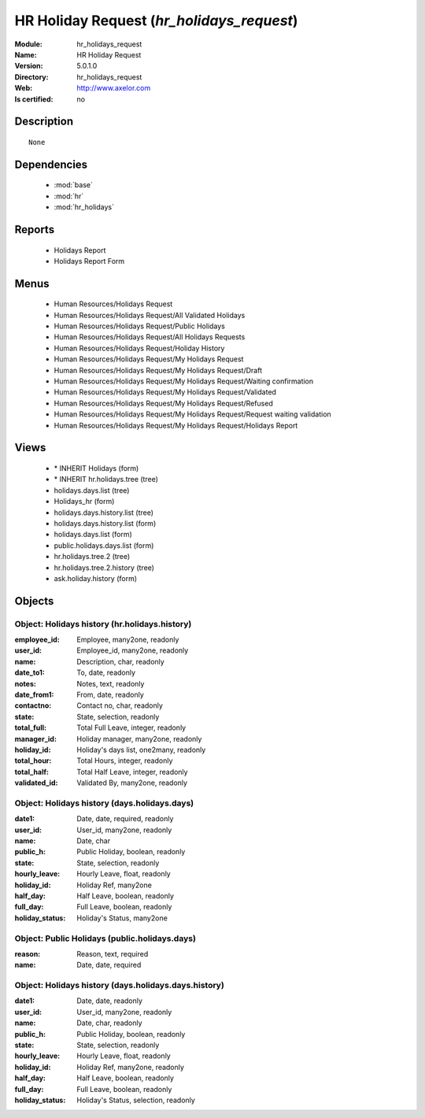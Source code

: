 
.. module:: hr_holidays_request
    :synopsis: HR Holiday Request
    :noindex:
.. 

.. raw:: html

    <link rel="stylesheet" href="../_static/hide_objects_in_sidebar.css" type="text/css" />

HR Holiday Request (*hr_holidays_request*)
==========================================
:Module: hr_holidays_request
:Name: HR Holiday Request
:Version: 5.0.1.0
:Directory: hr_holidays_request
:Web: http://www.axelor.com
:Is certified: no

Description
-----------

::

  None

Dependencies
------------

 * :mod:`base`
 * :mod:`hr`
 * :mod:`hr_holidays`

Reports
-------

 * Holidays Report

 * Holidays Report Form

Menus
-------

 * Human Resources/Holidays Request
 * Human Resources/Holidays Request/All Validated Holidays
 * Human Resources/Holidays Request/Public Holidays
 * Human Resources/Holidays Request/All Holidays Requests
 * Human Resources/Holidays Request/Holiday History
 * Human Resources/Holidays Request/My Holidays Request
 * Human Resources/Holidays Request/My Holidays Request/Draft
 * Human Resources/Holidays Request/My Holidays Request/Waiting confirmation
 * Human Resources/Holidays Request/My Holidays Request/Validated
 * Human Resources/Holidays Request/My Holidays Request/Refused
 * Human Resources/Holidays Request/My Holidays Request/Request waiting validation
 * Human Resources/Holidays Request/My Holidays Request/Holidays Report

Views
-----

 * \* INHERIT Holidays (form)
 * \* INHERIT hr.holidays.tree (tree)
 * holidays.days.list (tree)
 * Holidays_hr (form)
 * holidays.days.history.list (tree)
 * holidays.days.history.list (form)
 * holidays.days.list (form)
 * public.holidays.days.list (form)
 * hr.holidays.tree.2 (tree)
 * hr.holidays.tree.2.history (tree)
 * ask.holiday.history (form)


Objects
-------

Object: Holidays history (hr.holidays.history)
##############################################



:employee_id: Employee, many2one, readonly





:user_id: Employee_id, many2one, readonly





:name: Description, char, readonly





:date_to1: To, date, readonly





:notes: Notes, text, readonly





:date_from1: From, date, readonly





:contactno: Contact no, char, readonly





:state: State, selection, readonly





:total_full: Total Full Leave, integer, readonly





:manager_id: Holiday manager, many2one, readonly





:holiday_id: Holiday's days list, one2many, readonly





:total_hour: Total Hours, integer, readonly





:total_half: Total Half Leave, integer, readonly





:validated_id: Validated By, many2one, readonly




Object: Holidays history (days.holidays.days)
#############################################



:date1: Date, date, required, readonly





:user_id: User_id, many2one, readonly





:name: Date, char





:public_h: Public Holiday, boolean, readonly





:state: State, selection, readonly





:hourly_leave: Hourly Leave, float, readonly





:holiday_id: Holiday Ref, many2one





:half_day: Half Leave, boolean, readonly





:full_day: Full Leave, boolean, readonly





:holiday_status: Holiday's Status, many2one




Object: Public Holidays (public.holidays.days)
##############################################



:reason: Reason, text, required





:name: Date, date, required




Object: Holidays history (days.holidays.days.history)
#####################################################



:date1: Date, date, readonly





:user_id: User_id, many2one, readonly





:name: Date, char, readonly





:public_h: Public Holiday, boolean, readonly





:state: State, selection, readonly





:hourly_leave: Hourly Leave, float, readonly





:holiday_id: Holiday Ref, many2one, readonly





:half_day: Half Leave, boolean, readonly





:full_day: Full Leave, boolean, readonly





:holiday_status: Holiday's Status, selection, readonly


